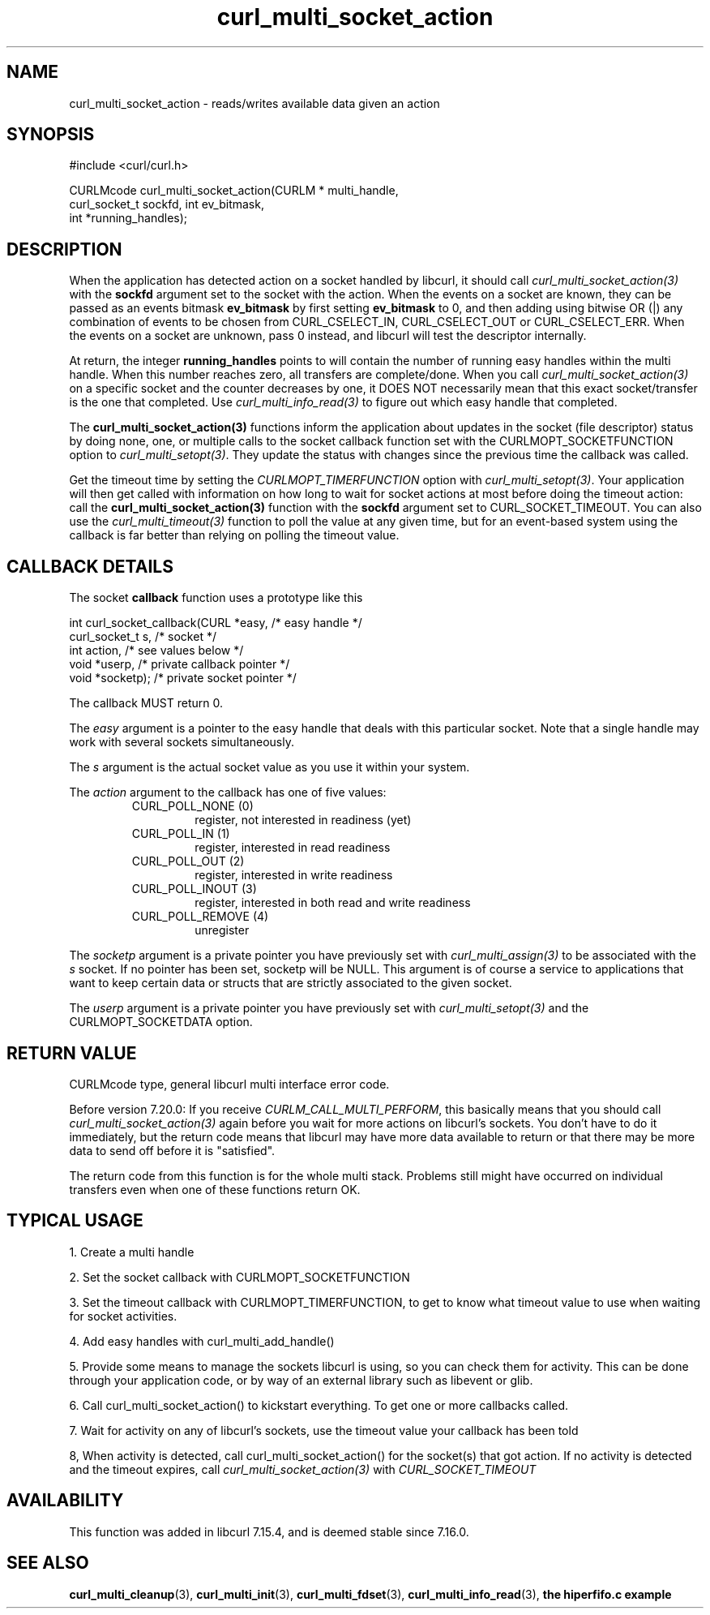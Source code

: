 .\" **************************************************************************
.\" *                                  _   _ ____  _
.\" *  Project                     ___| | | |  _ \| |
.\" *                             / __| | | | |_) | |
.\" *                            | (__| |_| |  _ <| |___
.\" *                             \___|\___/|_| \_\_____|
.\" *
.\" * Copyright (C) 1998 - 2011, Daniel Stenberg, <daniel@haxx.se>, et al.
.\" *
.\" * This software is licensed as described in the file COPYING, which
.\" * you should have received as part of this distribution. The terms
.\" * are also available at http://curl.haxx.se/docs/copyright.html.
.\" *
.\" * You may opt to use, copy, modify, merge, publish, distribute and/or sell
.\" * copies of the Software, and permit persons to whom the Software is
.\" * furnished to do so, under the terms of the COPYING file.
.\" *
.\" * This software is distributed on an "AS IS" basis, WITHOUT WARRANTY OF ANY
.\" * KIND, either express or implied.
.\" *
.\" **************************************************************************
.TH curl_multi_socket_action 3 "9 Jul 2006" "libcurl 7.16.0" "libcurl Manual"
.SH NAME
curl_multi_socket_action \- reads/writes available data given an action
.SH SYNOPSIS
.nf
#include <curl/curl.h>

CURLMcode curl_multi_socket_action(CURLM * multi_handle,
                                   curl_socket_t sockfd, int ev_bitmask,
                                   int *running_handles);
.fi
.SH DESCRIPTION
When the application has detected action on a socket handled by libcurl, it
should call \fIcurl_multi_socket_action(3)\fP with the \fBsockfd\fP argument
set to the socket with the action. When the events on a socket are known, they
can be passed as an events bitmask \fBev_bitmask\fP by first setting
\fBev_bitmask\fP to 0, and then adding using bitwise OR (|) any combination of
events to be chosen from CURL_CSELECT_IN, CURL_CSELECT_OUT or
CURL_CSELECT_ERR. When the events on a socket are unknown, pass 0 instead, and
libcurl will test the descriptor internally.

At return, the integer \fBrunning_handles\fP points to will contain the number
of running easy handles within the multi handle. When this number reaches
zero, all transfers are complete/done. When you call
\fIcurl_multi_socket_action(3)\fP on a specific socket and the counter
decreases by one, it DOES NOT necessarily mean that this exact socket/transfer
is the one that completed. Use \fIcurl_multi_info_read(3)\fP to figure out
which easy handle that completed.

The \fBcurl_multi_socket_action(3)\fP functions inform the application about
updates in the socket (file descriptor) status by doing none, one, or multiple
calls to the socket callback function set with the CURLMOPT_SOCKETFUNCTION
option to \fIcurl_multi_setopt(3)\fP. They update the status with changes
since the previous time the callback was called.

Get the timeout time by setting the \fICURLMOPT_TIMERFUNCTION\fP option with
\fIcurl_multi_setopt(3)\fP. Your application will then get called with
information on how long to wait for socket actions at most before doing the
timeout action: call the \fBcurl_multi_socket_action(3)\fP function with the
\fBsockfd\fP argument set to CURL_SOCKET_TIMEOUT. You can also use the
\fIcurl_multi_timeout(3)\fP function to poll the value at any given time, but
for an event-based system using the callback is far better than relying on
polling the timeout value.
.SH "CALLBACK DETAILS"

The socket \fBcallback\fP function uses a prototype like this
.nf

  int curl_socket_callback(CURL *easy,      /* easy handle */
                           curl_socket_t s, /* socket */
                           int action,      /* see values below */
                           void *userp,    /* private callback pointer */
                           void *socketp); /* private socket pointer */

.fi
The callback MUST return 0.

The \fIeasy\fP argument is a pointer to the easy handle that deals with this
particular socket. Note that a single handle may work with several sockets
simultaneously.

The \fIs\fP argument is the actual socket value as you use it within your
system.

The \fIaction\fP argument to the callback has one of five values:
.RS
.IP "CURL_POLL_NONE (0)"
register, not interested in readiness (yet)
.IP "CURL_POLL_IN (1)"
register, interested in read readiness
.IP "CURL_POLL_OUT (2)"
register, interested in write readiness
.IP "CURL_POLL_INOUT (3)"
register, interested in both read and write readiness
.IP "CURL_POLL_REMOVE (4)"
unregister
.RE

The \fIsocketp\fP argument is a private pointer you have previously set with
\fIcurl_multi_assign(3)\fP to be associated with the \fIs\fP socket. If no
pointer has been set, socketp will be NULL. This argument is of course a
service to applications that want to keep certain data or structs that are
strictly associated to the given socket.

The \fIuserp\fP argument is a private pointer you have previously set with
\fIcurl_multi_setopt(3)\fP and the CURLMOPT_SOCKETDATA option.
.SH "RETURN VALUE"
CURLMcode type, general libcurl multi interface error code.

Before version 7.20.0: If you receive \fICURLM_CALL_MULTI_PERFORM\fP, this
basically means that you should call \fIcurl_multi_socket_action(3)\fP again
before you wait for more actions on libcurl's sockets. You don't have to do it
immediately, but the return code means that libcurl may have more data
available to return or that there may be more data to send off before it is
"satisfied".

The return code from this function is for the whole multi stack.  Problems
still might have occurred on individual transfers even when one of these
functions return OK.
.SH "TYPICAL USAGE"
1. Create a multi handle

2. Set the socket callback with CURLMOPT_SOCKETFUNCTION

3. Set the timeout callback with CURLMOPT_TIMERFUNCTION, to get to know what
timeout value to use when waiting for socket activities.

4. Add easy handles with curl_multi_add_handle()

5. Provide some means to manage the sockets libcurl is using, so you can check
them for activity. This can be done through your application code, or by way
of an external library such as libevent or glib.

6. Call curl_multi_socket_action() to kickstart everything. To get one or more
callbacks called.

7. Wait for activity on any of libcurl's sockets, use the timeout value your
callback has been told

8, When activity is detected, call curl_multi_socket_action() for the
socket(s) that got action. If no activity is detected and the timeout expires,
call \fIcurl_multi_socket_action(3)\fP with \fICURL_SOCKET_TIMEOUT\fP
.SH AVAILABILITY
This function was added in libcurl 7.15.4, and is deemed stable since 7.16.0.
.SH "SEE ALSO"
.BR curl_multi_cleanup "(3), " curl_multi_init "(3), "
.BR curl_multi_fdset "(3), " curl_multi_info_read "(3), "
.BR "the hiperfifo.c example"

